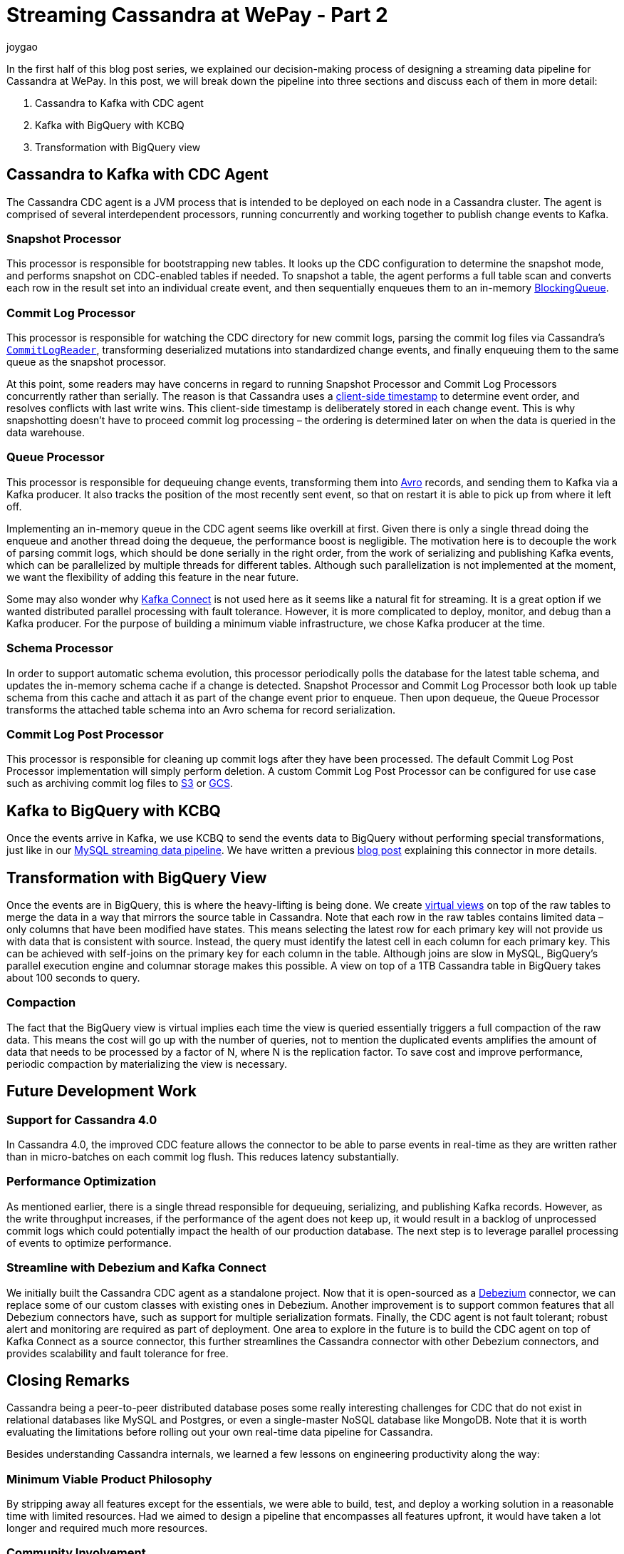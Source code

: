 = Streaming Cassandra at WePay - Part 2
joygao
:awestruct-tags: [ cassandra ]
:awestruct-layout: blog-post

In the first half of this blog post series, we explained our decision-making process of designing a streaming data pipeline for Cassandra at WePay. In this post, we will break down the pipeline into three sections and discuss each of them in more detail:

. Cassandra to Kafka with CDC agent
. Kafka with BigQuery with KCBQ
. Transformation with BigQuery view

== Cassandra to Kafka with CDC Agent

The Cassandra CDC agent is a JVM process that is intended to be deployed on each node in a Cassandra cluster. The agent is comprised of several interdependent processors, running concurrently and working together to publish change events to Kafka.

=== Snapshot Processor
This processor is responsible for bootstrapping new tables. It looks up the CDC configuration to determine the snapshot mode, and performs snapshot on CDC-enabled tables if needed. To snapshot a table, the agent performs a full table scan and converts each row in the result set into an individual create event, and then sequentially enqueues them to an in-memory link:https://docs.oracle.com/javase/7/docs/api/java/util/concurrent/BlockingQueue.html[BlockingQueue].

=== Commit Log Processor
This processor is responsible for watching the CDC directory for new commit logs, parsing the commit log files via Cassandra’s link:https://github.com/apache/cassandra/blob/trunk/src/java/org/apache/cassandra/db/commitlog/CommitLogReader.java[`CommitLogReader`], transforming deserialized mutations into standardized change events, and finally enqueuing them to the same queue as the snapshot processor.

At this point, some readers may have concerns in regard to running Snapshot Processor and Commit Log Processors concurrently rather than serially. The reason is that Cassandra uses a link:https://datastax.github.io/cpp-driver/topics/basics/client_side_timestamps/[client-side timestamp] to determine event order, and resolves conflicts with last write wins. This client-side timestamp is deliberately stored in each change event. This is why snapshotting doesn’t have to proceed commit log processing – the ordering is determined later on when the data is queried in the data warehouse.

=== Queue Processor

This processor is responsible for dequeuing change events, transforming them into link:https://avro.apache.org/docs/1.8.1/spec.html[Avro] records, and sending them to Kafka via a Kafka producer. It also tracks the position of the most recently sent event, so that on restart it is able to pick up from where it left off.

Implementing an in-memory queue in the CDC agent seems like overkill at first. Given there is only a single thread doing the enqueue and another thread doing the dequeue, the performance boost is negligible. The motivation here is to decouple the work of parsing commit logs, which should be done serially in the right order, from the work of serializing and publishing Kafka events, which can be parallelized by multiple threads for different tables. Although such parallelization is not implemented at the moment, we want the flexibility of adding this feature in the near future.

Some may also wonder why link:https://docs.confluent.io/current/connect/index.html[Kafka Connect] is not used here as it seems like a natural fit for streaming. It is a great option if we wanted distributed parallel processing with fault tolerance. However, it is more complicated to deploy, monitor, and debug than a Kafka producer. For the purpose of building a minimum viable infrastructure, we chose Kafka producer at the time.

=== Schema Processor

In order to support automatic schema evolution, this processor periodically polls the database for the latest table schema, and updates the in-memory schema cache if a change is detected. Snapshot Processor and Commit Log Processor both look up table schema from this cache and attach it as part of the change event prior to enqueue. Then upon dequeue, the Queue Processor transforms the attached table schema into an Avro schema for record serialization.

=== Commit Log Post Processor

This processor is responsible for cleaning up commit logs after they have been processed. The default Commit Log Post Processor implementation will simply perform deletion. A custom Commit Log Post Processor can be configured for use case such as archiving commit log files to link:https://aws.amazon.com/s3/[S3] or link:https://cloud.google.com/storage/[GCS].

== Kafka to BigQuery with KCBQ

Once the events arrive in Kafka, we use KCBQ to send the events data to BigQuery without performing special transformations, just like in our link:https://wecode.wepay.com/posts/streaming-databases-in-realtime-with-mysql-debezium-kafka[MySQL streaming data pipeline]. We have written a previous link:https://wecode.wepay.com/posts/kafka-bigquery-connector[blog post] explaining this connector in more details.

== Transformation with BigQuery View

Once the events are in BigQuery, this is where the heavy-lifting is being done. We create link:https://cloud.google.com/bigquery/docs/views-intro[virtual views] on top of the raw tables to merge the data in a way that mirrors the source table in Cassandra. Note that each row in the raw tables contains limited data – only columns that have been modified have states. This means selecting the latest row for each primary key will not provide us with data that is consistent with source. Instead, the query must identify the latest cell in each column for each primary key. This can be achieved with self-joins on the primary key for each column in the table. Although joins are slow in MySQL, BigQuery’s parallel execution engine and columnar storage makes this possible. A view on top of a 1TB Cassandra table in BigQuery takes about 100 seconds to query.

=== Compaction

The fact that the BigQuery view is virtual implies each time the view is queried essentially triggers a full compaction of the raw data. This means the cost will go up with the number of queries, not to mention the duplicated events amplifies the amount of data that needs to be processed by a factor of N, where N is the replication factor. To save cost and improve performance, periodic compaction by materializing the view is necessary.

== Future Development Work

=== Support for Cassandra 4.0

In Cassandra 4.0, the improved CDC feature allows the connector to be able to parse events in real-time as they are written rather than in micro-batches on each commit log flush. This reduces latency substantially.

=== Performance Optimization
As mentioned earlier, there is a single thread responsible for dequeuing, serializing, and publishing Kafka records. However, as the write throughput increases, if the performance of the agent does not keep up, it would result in a backlog of unprocessed commit logs which could potentially impact the health of our production database. The next step is to leverage parallel processing of events to optimize performance.

=== Streamline with Debezium and Kafka Connect

We initially built the Cassandra CDC agent as a standalone project. Now that it is open-sourced as a link:https://debezium.io/[Debezium] connector, we can replace some of our custom classes with existing ones in Debezium. Another improvement is to support common features that all Debezium connectors have, such as support for multiple serialization formats. Finally, the CDC agent is not fault tolerant; robust alert and monitoring are required as part of deployment. One area to explore in the future is to build the CDC agent on top of Kafka Connect as a source connector, this further streamlines the Cassandra connector with other Debezium connectors, and provides scalability and fault tolerance for free.

== Closing Remarks

Cassandra being a peer-to-peer distributed database poses some really interesting challenges for CDC that do not exist in relational databases like MySQL and Postgres, or even a single-master NoSQL database like MongoDB. Note that it is worth evaluating the limitations before rolling out your own real-time data pipeline for Cassandra.

Besides understanding Cassandra internals, we learned a few lessons on engineering productivity along the way:

=== Minimum Viable Product Philosophy

By stripping away all features except for the essentials, we were able to build, test, and deploy a working solution in a reasonable time with limited resources. Had we aimed to design a pipeline that encompasses all features upfront, it would have taken a lot longer and required much more resources.

=== Community Involvement

Cassandra is an open-source project. Rather than tackling the problem solo, we were engaged with the Cassandra community from the very start (i.e. sharing experiences with committers and users via link:https://www.meetup.com/Apache-Cassandra-Bay-Area/[meetups], link:https://user.cassandra.apache.narkive.com/njOxVaxP/using-cdc-feature-to-stream-c-to-kafka-design-proposal[discussing proposals in mailing list], link:https://www.youtube.com/watch?v=0K0fYHsFBZg[presenting proof-of-concept in conferences], etc.); all of which provided us with valuable feedback throughout the design and implementation stages.